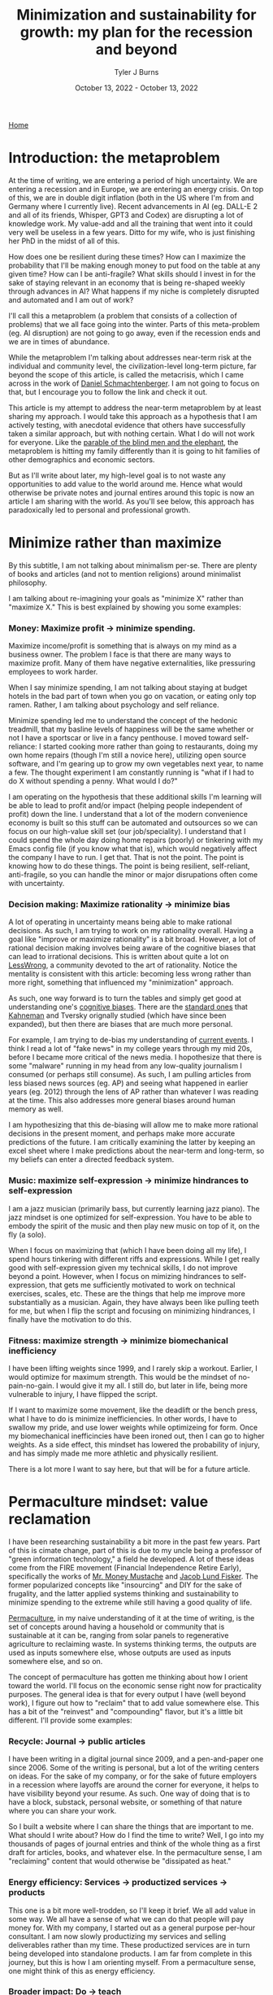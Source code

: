 #+Title: Minimization and sustainability for growth: my plan for the recession and beyond
#+Author: Tyler J Burns
#+Date: October 13, 2022 - October 13, 2022

[[./index.html][Home]]

* Introduction: the metaproblem
At the time of writing, we are entering a period of high uncertainty. We are entering a recession and in Europe, we are entering an energy crisis. On top of this, we are in double digit inflation (both in the US where I'm from and Germany where I currently live). Recent advancements in AI (eg. DALL-E 2 and all of its friends, Whisper, GPT3 and Codex) are disrupting a lot of knowledge work. My value-add and all the training that went into it could very well be useless in a few years. Ditto for my wife, who is just finishing her PhD in the midst of all of this.

How does one be resilient during these times? How can I maximize the probability that I'll be making enough money to put food on the table at any given time? How can I be anti-fragile? What skills should I invest in for the sake of staying relevant in an economy that is being re-shaped weekly through advances in AI? What happens if my niche is completely disrupted and automated and I am out of work?

I'll call this a metaproblem (a problem that consists of a collection of problems) that we all face going into the winter. Parts of this meta-problem (eg. AI disruption) are not going to go away, even if the recession ends and we are in times of abundance.

While the metaproblem I'm talking about addresses near-term risk at the individual and community level, the civilization-level long-term picture, far beyond the scope of this article, is called the metacrisis, which I came across in the work of [[https://www.youtube.com/watch?v=8XCXvzQdcug&t=5399s][Daniel Schmachtenberger]]. I am not going to focus on that, but I encourage you to follow the link and check it out. 

This article is my attempt to address the near-term metaproblem by at least sharing my approach. I would take this approach as a hypothesis that I am actively testing, with anecdotal evidence that others have successfully taken a similar approach, but with nothing certain. What I do will not work for everyone. Like the [[https://en.wikipedia.org/wiki/Blind_men_and_an_elephant][parable of the blind men and the elephant]], the metaproblem is hitting my family differently than it is going to hit families of other demographics and economic sectors.

But as I'll write about later, my high-level goal is to not waste any opportunities to add value to the world around me. Hence what would otherwise be private notes and journal entires around this topic is now an article I am sharing with the world. As you'll see below, this approach has paradoxically led to personal and professional growth. 

* Minimize rather than maximize

By this subtitle, I am not talking about minimalism per-se. There are plenty of books and articles (and not to mention religions) around minimalist philosophy.

I am talking about re-imagining your goals as "minimize X" rather than "maximize X." This is best explained by showing you some examples:

*** Money: Maximize profit -> minimize spending.
Maximize income/profit is something that is always on my mind as a business owner. The problem I face is that there are many ways to maximize profit. Many of them have negative externalities, like pressuring employees to work harder.

When I say minimize spending, I am not talking about staying at budget hotels in the bad part of town when you go on vacation, or eating only top ramen. Rather, I am talking about psychology and self reliance. 

Minimize spending led me to understand the concept of the hedonic treadmill, that my basline levels of happiness will be the same whether or not I have a sportscar or live in a fancy penthouse. I moved toward self-reliance: I started cooking more rather than going to restaurants, doing my own home repairs (though I'm still a novice here), utilizing open source software, and I'm gearing up to grow my own vegetables next year, to name a few. The thought experiment I am constantly running is "what if I had to do X without spending a penny. What would I do?"

I am operating on the hypothesis that these additional skills I'm learning will be able to lead to profit and/or impact (helping people independent of profit) down the line. I understand that a lot of the modern convenience economy is built so this stuff can be automated and outsources so we can focus on our high-value skill set (our job/speciality). I understand that I could spend the whole day doing home repairs (poorly) or tinkering with my Emacs config file (if you know what that is), which would negatively affect the company I have to run. I get that. That is not the point. The point is knowing how to do these things. The point is being resilient, self-reliant, anti-fragile, so you can handle the minor or major disrupations often come with uncertainty.

*** Decision making: Maximize rationality -> minimize bias
A lot of operating in uncertainty means being able to make rational decisions. As such, I am trying to work on my rationality overall. Having a goal like "improve or maximize rationality" is a bit broad. However, a lot of rational decision making involves being aware of the cognitive biases that can lead to irrational decisions. This is written about quite a lot on [[https://www.lesswrong.com/posts/bJ2haLkcGeLtTWaD5/welcome-to-lesswrong][LessWrong]], a community devoted to the art of rationality. Notice the mentality is consistent with this article: becoming less wrong rather than more right, something that influenced my "minimization" approach.

As such, one way forward is to turn the tables and simply get good at understanding one's [[https://biasmap.herokuapp.com/][cognitive biases]]. There are the [[https://en.wikipedia.org/wiki/List_of_cognitive_biases][standard ones]] that [[https://en.wikipedia.org/wiki/Thinking,_Fast_and_Slow][Kahneman]] and Tversky orignally studied (which have since been expanded), but then there are biases that are much more personal.

For example, I am trying to de-bias my understanding of [[./scrolling_problem.html][current events]]. I think I read a lot of "fake news" in my college years through my mid 20s, before I became more critical of the news media. I hopothesize that there is some "malware" running in my head from any low-quality journalism I consumed (or perhaps still consume). As such, I am pulling articles from less biased news sources (eg. AP) and seeing what happened in earlier years (eg. 2012) through the lens of AP rather than whatever I was reading at the time. This also addresses more general biases around human memory as well.

I am hypothesizing that this de-biasing will allow me to make more rational decisions in the present moment, and perhaps make more accurate predictions of the future. I am critically examining the latter by keeping an excel sheet where I make predictions about the near-term and long-term, so my beliefs can enter a directed feedback system.

*** Music: maximize self-expression -> minimize hindrances to self-expression
I am a jazz musician (primarily bass, but currently learning jazz piano). The jazz mindset is one optimized for self-expression. You have to be able to embody the spirit of the music and then play new music on top of it, on the fly (a solo).

When I focus on maximizing that (which I have been doing all my life), I spend hours tinkering with different riffs and expressions. While I get really good with self-expression given my technical skills, I do not improve beyond a point. However, when I focus on mimizing hindrances to self-expression, that gets me sufficiently motivated to work on technical exercises, scales, etc. These are the things that help me improve more substantially as a musician. Again, they have always been like pulling teeth for me, but when I flip the script and focusing on minimizing hindrances, I finally have the motivation to do this.

*** Fitness: maximize strength -> minimize biomechanical inefficiency
I have been lifting weights since 1999, and I rarely skip a workout. Earlier, I would optimize for maximum strength. This would be the mindset of no-pain-no-gain. I would give it my all. I still do, but later in life, being more vulnerable to injury, I have flipped the script.

If I want to maximize some movement, like the deadlift or the bench press, what I have to do is minimize inefficiencies. In other words, I have to swallow my pride, and use lower weights while optimizeing for form. Once my biomechanical inefficincies have been ironed out, then I can go to higher weights. As a side effect, this mindset has lowered the probability of injury, and has simply made me more athletic and physically resilient.

There is a lot more I want to say here, but that will be for a future article. 

* Permaculture mindset: value reclamation

I have been researching sustainability a bit more in the past few years. Part of this is cimate change, part of this is due to my uncle being a professor of "green information technology," a field he developed. A lot of these ideas come from the FIRE movement (Financial Independence Retire Early), specifically the works of [[https://www.mrmoneymustache.com/2013/02/22/getting-rich-from-zero-to-hero-in-one-blog-post/][Mr. Money Mustache]] and [[http://earlyretirementextreme.com/][Jacob Lund Fisker]]. The former popularized concepts like "insourcing" and DIY for the sake of frugality, and the latter applied systems thinking and sustainability to minimize spending to the extreme while still having a good quality of life. 

[[https://en.wikipedia.org/wiki/Permaculture][Permaculture]], in my naive understanding of it at the time of writing, is the set of concepts around having a household or community that is sustainable at it can be, ranging from solar panels to regenerative agriculture to reclaiming waste. In systems thinking terms, the outputs are used as inputs somewhere else, whose outputs are used as inputs somewhere else, and so on. 

The concept of permaculture has gotten me thinking about how I orient toward the world. I'll focus on the economic sense right now for practicality purposes. The general idea is that for every output I have (well beyond work), I figure out how to "reclaim" that to add value somewhere else. This has a bit of the "reinvest" and "compounding" flavor, but it's a little bit different. I'll provide some examples:

*** Recycle: Journal -> public articles
I have been writing in a digital journal since 2009, and a pen-and-paper one since 2006. Some of the writing is personal, but a lot of the writing centers on ideas. For the sake of my company, or for the sake of future employers in a recession where layoffs are around the corner for everyone, it helps to have visibility beyond your resume. As such. One way of doing that is to have a block, substack, personal website, or something of that nature where you can share your work.

So I built a website where I can share the things that are important to me. What should I write about? How do I find the time to write? Well, I go into my thousands of pages of journal entries and think of the whole thing as a first draft for articles, books, and whatever else. In the permaculture sense, I am "reclaiming" content that would otherwise be "dissipated as heat."

*** Energy efficiency: Services -> productized services -> products
This one is a bit more well-trodden, so I'll keep it brief. We all add value in some way. We all have a sense of what we can do that people will pay money for. With my company, I started out as a general purpose per-hour consultant. I am now slowly productizing my services and selling deliverables rather than my time. These productized services are in turn being developed into standalone products. I am far from complete in this journey, but this is how I am orienting myself. From a permaculture sense, one might think of this as energy efficiency. 

*** Broader impact: Do -> teach
In my company, I originally was getting paid to do single cell bioinformatics. While I still have that as a service, I have added additional services oriented toward up-skilling bioinformaticians in things like unsupervised learning, something that is not always the primary focus of a bioinformatics and data science education.

This has three effects. The first is I get to impact more people. The second is that it is a path to productize my services. The third is that it diversifies my value-add portfolio, which from an economic sense makes me more robust. Based on my experience, I think I can add more value teaching than I could just five years ago. I see this becoming more true as I gain more experience. Thus, I expect teaching to become something I do more and more.

*** Systems thinking: you are more than your job
I run a [[https://burnslsc.com/][bioinformatics company]], and that's what puts food on the table. But does that really have to be the case? What if running the company was optional, because I was getting profit from many other places. What if the 9-5 (or more) was optional for everyone, because everyone had diversified income streams? 

Let's think of every aspect of one's life (job and beyond) as interconnected systems with inputs and outputs. Let's critically examine the output of my other "systems" and see if I can use them as inputs to profit and/or impact generation (I invite you to do the same exercise).

- Journal: I use the thousands of pages I've already written as input to my website, which gives me visibility and serendipitous connections, new friends, new clients, hopefully helps others, etc. 

- Fitness: I have been lifting weights since 1999. I was a personal trainer through the 2008 recession, and that's what got me though. From a profit standpoint, who says I can't teach classes now? From an impact standpoint, who says I can't write articles about health and wellness? Perhaps future clients or employers will find me through this channel.

- Music: I am an experienced bassist and currently expanding into jazz piano. Who says I can't give lessons in the evening? 

- Dog ownership: My wife and I make our own dog food (adhering to professional nutrition recommendations of course). Who says we can't sell this at the local farmer's market, or at least share the receipes we've developed and/or collected? Perhaps I'll make some more friends in the neighborhood, or perhaps a future client or employer also owns a dog and is a fan of one of our recipes...

- Coffee: I roast my own coffee and I have been cold brewing since 2013, before it was the cool thing to do. I have a lot of experience that could at least be taught (as it's relatively hard to make profit in the coffee industry so far as I understand). Otherwise, bringing my own roasted coffee to the office could add a nice touch if my company grows down the line. Or I could sell it at the farmer's market along with my homemade dog food (being very careful not to mislabel anything). 

- Coding: I do bioinformatics and do up-skilling services, but who says I can't simply sit down with biologists who wince at the thought of running an R script, and simply de-mystify coding for them? Perhaps I teach something at the local university, or perhaps this too becomes one of my company's services.  

The list goes on. I have friends and family who do all kinds of interesting things, from bike repair to cake baking to being experts of a particular branch of literature. Perhaps they think these things are trivial, but I simply invite you to ask the following question: "how can I monetize the skills and knowledge I have beyond my job?" Even if it's a tiny fraction of your total income, if it pays for the groceries, it's a step in the right direction. Whether or not you can monetize it, whatever it is, the next question is "how can I help people with it?" 

The idea I'm striving for (and I'm a bit biased because I am an idealist), is having enough income (or potential income) from enough sources beyond my job that I could lose my job and quickly re-balance my income streams so I would barely feel it. Beyond that, I want to make sure that everything I do is helping others in some way. Or to think of it through the "minimize rather than maximize" lens, I want to make sure that none of the potential value I can add goes to waste. 

* Recap
I am writing this first to define a metaproblem we are facing in the near-term as we enter an increasingly uncertain future. This article is me documenting my thoughts and progress toward becoming more resilient in the face of this uncertainty. What I cover is by no means exhaustive, but it is where I am at right now.

First, I cover the idea of re-framing my goals as "minimize" rather than "maximize." I talk about how this has unintended side effects of more clearly defining problems to be solved and orienting myself toward resiliancy.

Second, I try to generalize a sustainability and systems thinking mindset that I came across when looking into topics like permaculture. This involves tracking my outputs, and feeding them back into inputs. An example of this it taking my journal articles, which are outputs, and feeding them back into my website, which takes my writings as input and outputs impact and connections (especially ones with future clients and/or employers).

As I have hopefully shown, putting these ideas in practice can and has led to personal and professional growth. Had I not been implementing these ideas, there would be a lot less on my website right now, and I would have far fewer connections as a result (among many other things). 

This is a work in progress, but I hope some good will come out of it, both at the individual and community level. Now if you'll excuse me, I have to go minimize time not spent with my family. 

